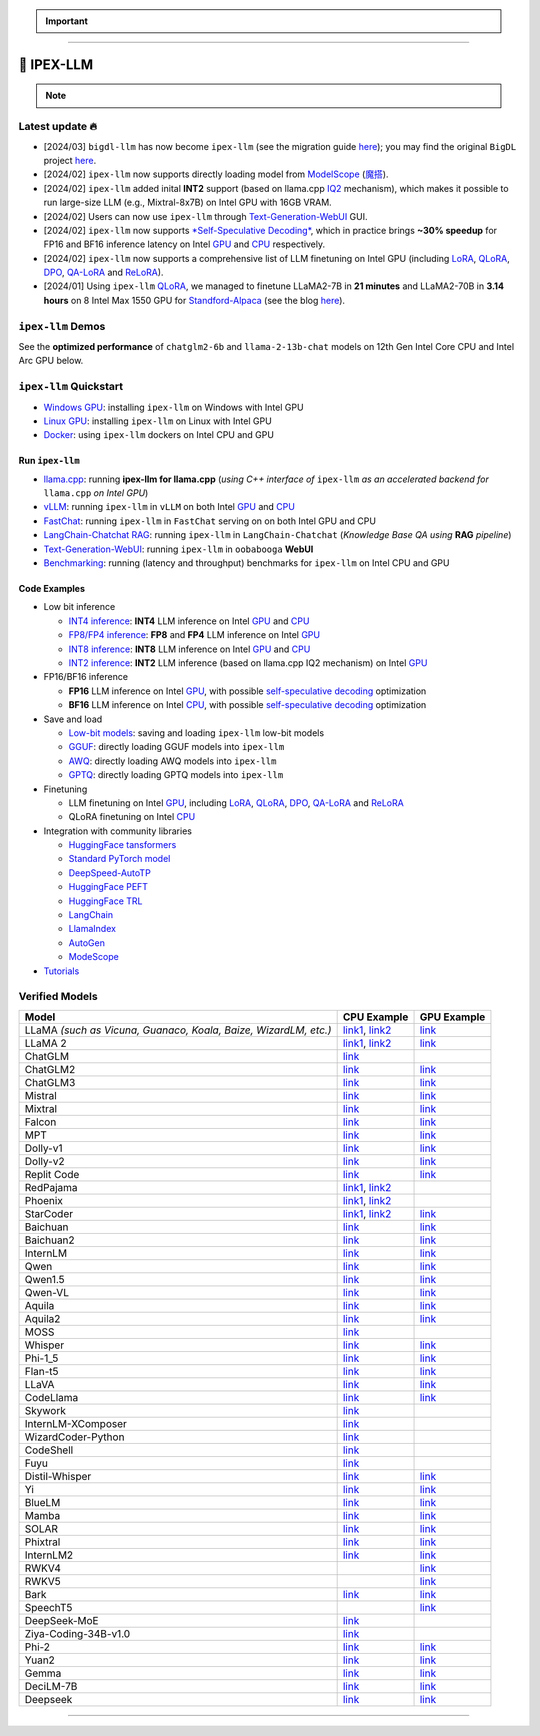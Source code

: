 .. meta::
   :google-site-verification: S66K6GAclKw1RroxU0Rka_2d1LZFVe27M0gRneEsIVI

.. important::
   
   .. raw:: html

      <p>
         <strong><em>
            <code><span>bigdl-llm</span></code> has now become <code><span>ipex-llm</span></code> (see the migration guide <a href="doc/LLM/Quickstart/bigdl_llm_migration.html">here</a>); you may find the original <code><span>BigDL</span></code> project <a href="https://github.com/intel-analytics/BigDL-2.x">here</a>.
         </em></strong>
      </p>

------

################################################
💫 IPEX-LLM
################################################

.. raw:: html

   <p>
      <strong><code><span>IPEX-LLM</span></code></strong> is a PyTorch library for running <strong>LLM</strong> on Intel CPU and GPU <em>(e.g., local PC with iGPU, discrete GPU such as Arc, Flex and Max)</em> with very low latency <sup><a href="#footnote-perf" id="ref-perf">[1]</a></sup>.
   </p>

.. note::

   .. raw:: html

       <p>
         <ul>
            <li><em>
               It is built on top of <strong>Intel Extension for PyTorch</strong> (<strong>IPEX</strong>), as well as the excellent work of <strong><code><span>llama.cpp</span></code></strong>, <strong><code><span>bitsandbytes</span></code></strong>, <strong><code><span>vLLM</span></code></strong>, <strong><code><span>qlora</span></code></strong>, <strong><code><span>AutoGPTQ</span></code></strong>, <strong><code><span>AutoAWQ</span></code></strong>, etc. 
            </li></em>
            <li><em>
               It provides seamless integration with <a href=doc/LLM/Quickstart/llama_cpp_quickstart.html>llama.cpp</a>, <a href=doc/LLM/Quickstart/webui_quickstart.html>Text-Generation-WebUI</a>, <a href=https://github.com/intel-analytics/ipex-llm/tree/main/python/llm/example/GPU/HF-Transformers-AutoModels>HuggingFace tansformers</a>, <a href=https://github.com/intel-analytics/ipex-llm/tree/main/python/llm/example/GPU/LLM-Finetuning>HuggingFace PEFT</a>, <a href=https://github.com/intel-analytics/ipex-llm/tree/main/python/llm/example/GPU/LangChain >LangChain</a>, <a href=https://github.com/intel-analytics/ipex-llm/tree/main/python/llm/example/GPU/LlamaIndex >LlamaIndex</a>, <a href=https://github.com/intel-analytics/ipex-llm/tree/main/python/llm/example/GPU/Deepspeed-AutoTP >DeepSpeed-AutoTP</a>, <a href=https://github.com/intel-analytics/ipex-llm/tree/main/python/llm/example/GPU/vLLM-Serving >vLLM</a>, <a href=https://github.com/intel-analytics/ipex-llm/tree/main/python/llm/src/ipex_llm/serving/fastchat>FastChat</a>, <a href=https://github.com/intel-analytics/ipex-llm/tree/main/python/llm/example/GPU/LLM-Finetuning/DPO>HuggingFace TRL</a>, <a href=https://github.com/intel-analytics/ipex-llm/tree/main/python/llm/example/CPU/Applications/autogen >AutoGen</a>, <a href=https://github.com/intel-analytics/ipex-llm/tree/main/python/llm/example/GPU/ModelScope-Models >ModeScope</a>, etc.
            </li></em>
            <li><em>
               <strong>50+ models</strong> have been optimized/verified on <code><span>ipex-llm</span></code> (including LLaMA2, Mistral, Mixtral, Gemma, LLaVA, Whisper, ChatGLM, Baichuan, Qwen, RWKV, and more); see the complete list <a href="https://github.com/intel-analytics/ipex-llm?tab=readme-ov-file#verified-models">here</a>.
            </li></em>
         </ul>
      </p>

************************************************
Latest update 🔥
************************************************
* [2024/03] ``bigdl-llm`` has now become ``ipex-llm`` (see the migration guide `here <doc/LLM/Quickstart/bigdl_llm_migration.html>`_); you may find the original ``BigDL`` project `here <https://github.com/intel-analytics/bigdl-2.x>`_.
* [2024/02] ``ipex-llm`` now supports directly loading model from `ModelScope <https://github.com/intel-analytics/ipex-llm/tree/main/python/llm/example/GPU/ModelScope-Models>`_ (`魔搭 <https://github.com/intel-analytics/ipex-llm/tree/main/python/llm/example/CPU/ModelScope-Models>`_).
* [2024/02] ``ipex-llm`` added inital **INT2** support (based on llama.cpp `IQ2 <https://github.com/intel-analytics/ipex-llm/tree/main/python/llm/example/GPU/HF-Transformers-AutoModels/Advanced-Quantizations/GGUF-IQ2>`_ mechanism), which makes it possible to run large-size LLM (e.g., Mixtral-8x7B) on Intel GPU with 16GB VRAM.
* [2024/02] Users can now use ``ipex-llm`` through `Text-Generation-WebUI <https://github.com/intel-analytics/text-generation-webui>`_ GUI.
* [2024/02] ``ipex-llm`` now supports `*Self-Speculative Decoding* <doc/LLM/Inference/Self_Speculative_Decoding.html>`_, which in practice brings **~30% speedup** for FP16 and BF16 inference latency on Intel `GPU <https://github.com/intel-analytics/ipex-llm/tree/main/python/llm/example/GPU/Speculative-Decoding>`_ and `CPU <https://github.com/intel-analytics/ipex-llm/tree/main/python/llm/example/CPU/Speculative-Decoding>`_ respectively.
* [2024/02] ``ipex-llm`` now supports a comprehensive list of LLM finetuning on Intel GPU (including `LoRA <https://github.com/intel-analytics/ipex-llm/tree/main/python/llm/example/GPU/LLM-Finetuning/LoRA>`_, `QLoRA <https://github.com/intel-analytics/ipex-llm/tree/main/python/llm/example/GPU/LLM-Finetuning/QLoRA>`_, `DPO <https://github.com/intel-analytics/ipex-llm/tree/main/python/llm/example/GPU/LLM-Finetuning/DPO>`_, `QA-LoRA <https://github.com/intel-analytics/ipex-llm/tree/main/python/llm/example/GPU/LLM-Finetuning/QA-LoRA>`_ and `ReLoRA <https://github.com/intel-analytics/ipex-llm/tree/main/python/llm/example/GPU/LLM-Finetuning/ReLora>`_).
* [2024/01] Using ``ipex-llm`` `QLoRA <https://github.com/intel-analytics/ipex-llm/tree/main/python/llm/example/GPU/LLM-Finetuning/QLoRA>`_, we managed to finetune LLaMA2-7B in **21 minutes** and LLaMA2-70B in **3.14 hours** on 8 Intel Max 1550 GPU for `Standford-Alpaca <https://github.com/intel-analytics/ipex-llm/tree/main/python/llm/example/GPU/LLM-Finetuning/QLoRA/alpaca-qlora>`_ (see the blog `here <https://www.intel.com/content/www/us/en/developer/articles/technical/finetuning-llms-on-intel-gpus-using-ipex-llm.html>`_).


.. dropdown:: More updates
   :color: primary

   * [2023/12] ``ipex-llm`` now supports `ReLoRA <https://github.com/intel-analytics/ipex-llm/tree/main/python/llm/example/GPU/LLM-Finetuning/ReLora>`_ (see `"ReLoRA: High-Rank Training Through Low-Rank Updates" <https://arxiv.org/abs/2307.05695>`_).
   * [2023/12] ``ipex-llm`` now supports `Mixtral-8x7B <https://github.com/intel-analytics/ipex-llm/tree/main/python/llm/example/GPU/HF-Transformers-AutoModels/Model/mixtral>`_ on both Intel `GPU <https://github.com/intel-analytics/ipex-llm/tree/main/python/llm/example/GPU/HF-Transformers-AutoModels/Model/mixtral>`_ and `CPU <https://github.com/intel-analytics/ipex-llm/tree/main/python/llm/example/CPU/HF-Transformers-AutoModels/Model/mixtral>`_.
   * [2023/12] ``ipex-llm`` now supports `QA-LoRA <https://github.com/intel-analytics/ipex-llm/tree/main/python/llm/example/GPU/LLM-Finetuning/QA-LoRA>`_ (see `"QA-LoRA: Quantization-Aware Low-Rank Adaptation of Large Language Models" <https://arxiv.org/abs/2309.14717>`_).
   * [2023/12] ``ipex-llm`` now supports `FP8 and FP4 inference <https://github.com/intel-analytics/ipex-llm/tree/main/python/llm/example/GPU/HF-Transformers-AutoModels/More-Data-Types>`_ on Intel **GPU**.
   * [2023/11] Initial support for directly loading `GGUF <https://github.com/intel-analytics/ipex-llm/tree/main/python/llm/example/GPU/HF-Transformers-AutoModels/Advanced-Quantizations/GGUF>`_, `AWQ <https://github.com/intel-analytics/ipex-llm/tree/main/python/llm/example/GPU/HF-Transformers-AutoModels/Advanced-Quantizations/AWQ>`_ and `GPTQ <https://github.com/intel-analytics/ipex-llm/tree/main/python/llm/example/GPU/HF-Transformers-AutoModels/Advanced-Quantizations/GPTQ>`_ models in to ``ipex-llm`` is available.
   * [2023/11] ``ipex-llm`` now supports `vLLM continuous batching <https://github.com/intel-analytics/ipex-llm/tree/main/python/llm/example/GPU/vLLM-Serving>`_ on both Intel `GPU  <https://github.com/intel-analytics/ipex-llm/tree/main/python/llm/example/GPU/vLLM-Serving>`_ and `CPU <https://github.com/intel-analytics/ipex-llm/tree/main/python/llm/example/CPU/vLLM-Serving>`_.
   * [2023/10] ``ipex-llm`` now supports `QLoRA finetuning <https://github.com/intel-analytics/ipex-llm/tree/main/python/llm/example/GPU/LLM-Finetuning/QLoRA>`_ on both Intel `GPU <https://github.com/intel-analytics/ipex-llm/tree/main/python/llm/example/GPU/LLM-Finetuning/QLoRA>`_ and `CPU <https://github.com/intel-analytics/ipex-llm/tree/main/python/llm/example/CPU/QLoRA-FineTuning>`_.
   * [2023/10] ``ipex-llm`` now supports `FastChat serving <https://github.com/intel-analytics/ipex-llm/tree/main/python/llm/src/ipex-llm/llm/serving>`_ on on both Intel CPU and GPU.
   * [2023/09] ``ipex-llm`` now supports `Intel GPU <https://github.com/intel-analytics/ipex-llm/tree/main/python/llm/example/GPU>`_ (including iGPU, Arc, Flex and MAX).
   * [2023/09] ``ipex-llm`` `tutorial <https://github.com/intel-analytics/bigdl-llm-tutorial>`_ is released.

************************************************
``ipex-llm`` Demos
************************************************

See the **optimized performance** of ``chatglm2-6b`` and ``llama-2-13b-chat`` models on 12th Gen Intel Core CPU and Intel Arc GPU below.

.. raw:: html
   
   <table width="100%">
      <tr>
         <td align="center" colspan="2">12th Gen Intel Core CPU</td>
         <td align="center" colspan="2">Intel Arc GPU</td>
      </tr>
      <tr>
         <td>
            <a href="https://llm-assets.readthedocs.io/en/latest/_images/chatglm2-6b.gif"><img src="https://llm-assets.readthedocs.io/en/latest/_images/chatglm2-6b.gif" ></a>
         </td>
         <td>
            <a href="https://llm-assets.readthedocs.io/en/latest/_images/llama-2-13b-chat.gif"><img src="https://llm-assets.readthedocs.io/en/latest/_images/llama-2-13b-chat.gif"></a>
         </td>
         <td>
            <a href="https://llm-assets.readthedocs.io/en/latest/_images/chatglm2-arc.gif"><img src="https://llm-assets.readthedocs.io/en/latest/_images/chatglm2-arc.gif"></a>
         </td>
         <td>
            <a href="https://llm-assets.readthedocs.io/en/latest/_images/llama2-13b-arc.gif"><img src="https://llm-assets.readthedocs.io/en/latest/_images/llama2-13b-arc.gif"></a>
         </td>
      </tr>
      <tr>
         <td align="center" width="25%"><code>chatglm2-6b</code></td>
         <td align="center" width="25%"><code>llama-2-13b-chat</code></td>
         <td align="center" width="25%"><code>chatglm2-6b</code></td>
         <td align="center" width="25%"><code>llama-2-13b-chat</code></td>
      </tr>
   </table>

************************************************
``ipex-llm`` Quickstart
************************************************

* `Windows GPU <doc/LLM/Quickstart/install_windows_gpu.html>`_: installing ``ipex-llm`` on Windows with Intel GPU
* `Linux GPU <doc/LLM/Quickstart/install_linux_gpu.html>`_: installing ``ipex-llm`` on Linux with Intel GPU
* `Docker <https://github.com/intel-analytics/ipex-llm/tree/main/docker/llm>`_: using ``ipex-llm`` dockers on Intel CPU and GPU

.. seealso::

   For more details, please refer to the `installation guide <doc/LLM/Overview/install.html>`_

============================================
Run ``ipex-llm``
============================================

* `llama.cpp <doc/LLM/Quickstart/llama_cpp_quickstart.html>`_: running **ipex-llm for llama.cpp** (*using C++ interface of* ``ipex-llm`` *as an accelerated backend for* ``llama.cpp`` *on Intel GPU*)
* `vLLM <https://github.com/intel-analytics/ipex-llm/tree/main/python/llm/example/GPU/vLLM-Serving>`_: running ``ipex-llm`` in ``vLLM`` on both Intel `GPU <https://github.com/intel-analytics/ipex-llm/tree/main/python/llm/example/GPU/vLLM-Serving>`_ and `CPU <https://github.com/intel-analytics/ipex-llm/tree/main/python/llm/example/CPU/vLLM-Serving>`_
* `FastChat <https://github.com/intel-analytics/ipex-llm/tree/main/python/llm/src/ipex_llm/serving/fastchat>`_: running ``ipex-llm`` in ``FastChat`` serving on on both Intel GPU and CPU
* `LangChain-Chatchat RAG <https://github.com/intel-analytics/Langchain-Chatchat>`_: running ``ipex-llm`` in ``LangChain-Chatchat`` (*Knowledge Base QA using* **RAG** *pipeline*)
* `Text-Generation-WebUI <doc/LLM/Quickstart/webui_quickstart.html>`_: running ``ipex-llm`` in ``oobabooga`` **WebUI**
* `Benchmarking <doc/LLM/Quickstart/benchmark_quickstart.html>`_: running  (latency and throughput) benchmarks for ``ipex-llm`` on Intel CPU and GPU

============================================
Code Examples
============================================
* Low bit inference

  * `INT4 inference <https://github.com/intel-analytics/ipex-llm/tree/main/python/llm/example/GPU/HF-Transformers-AutoModels/Model>`_: **INT4** LLM inference on Intel `GPU <https://github.com/intel-analytics/ipex-llm/tree/main/python/llm/example/GPU/HF-Transformers-AutoModels/Model>`_ and `CPU <https://github.com/intel-analytics/ipex-llm/tree/main/python/llm/example/CPU/HF-Transformers-AutoModels/Model>`_
  * `FP8/FP4 inference <https://github.com/intel-analytics/ipex-llm/tree/main/python/llm/example/GPU/HF-Transformers-AutoModels/More-Data-Types>`_: **FP8** and **FP4** LLM inference on Intel `GPU <https://github.com/intel-analytics/ipex-llm/tree/main/python/llm/example/GPU/HF-Transformers-AutoModels/More-Data-Types>`_
  * `INT8 inference <https://github.com/intel-analytics/ipex-llm/tree/main/python/llm/example/GPU/HF-Transformers-AutoModels/More-Data-Types>`_: **INT8** LLM inference on Intel `GPU <https://github.com/intel-analytics/ipex-llm/tree/main/python/llm/example/GPU/HF-Transformers-AutoModels/More-Data-Types>`_ and `CPU <https://github.com/intel-analytics/ipex-llm/tree/main/python/llm/example/CPU/HF-Transformers-AutoModels/More-Data-Types>`_
  * `INT2 inference <https://github.com/intel-analytics/ipex-llm/tree/main/python/llm/example/GPU/HF-Transformers-AutoModels/Advanced-Quantizations/GGUF-IQ2>`_: **INT2** LLM inference (based on llama.cpp IQ2 mechanism) on Intel `GPU <https://github.com/intel-analytics/ipex-llm/tree/main/python/llm/example/GPU/HF-Transformers-AutoModels/Advanced-Quantizations/GGUF-IQ2>`_

* FP16/BF16 inference

  * **FP16** LLM inference on Intel `GPU <https://github.com/intel-analytics/ipex-llm/tree/main/python/llm/example/GPU/Speculative-Decoding>`_, with possible `self-speculative decoding <doc/LLM/Inference/Self_Speculative_Decoding.html>`_ optimization
  * **BF16** LLM inference on Intel `CPU <https://github.com/intel-analytics/ipex-llm/tree/main/python/llm/example/CPU/Speculative-Decoding>`_, with possible `self-speculative decoding <doc/LLM/Inference/Self_Speculative_Decoding.html>`_ optimization 

* Save and load

  * `Low-bit models <https://github.com/intel-analytics/ipex-llm/tree/main/python/llm/example/CPU/HF-Transformers-AutoModels/Save-Load>`_: saving and loading ``ipex-llm`` low-bit models
  * `GGUF <https://github.com/intel-analytics/ipex-llm/tree/main/python/llm/example/GPU/HF-Transformers-AutoModels/Advanced-Quantizations/GGUF>`_: directly loading GGUF models into ``ipex-llm``
  * `AWQ <https://github.com/intel-analytics/ipex-llm/tree/main/python/llm/example/GPU/HF-Transformers-AutoModels/Advanced-Quantizations/AWQ>`_: directly loading AWQ models into ``ipex-llm``
  * `GPTQ <https://github.com/intel-analytics/ipex-llm/tree/main/python/llm/example/GPU/HF-Transformers-AutoModels/Advanced-Quantizations/GPTQ>`_: directly loading GPTQ models into ``ipex-llm``

* Finetuning

  * LLM finetuning on Intel `GPU <https://github.com/intel-analytics/ipex-llm/tree/main/python/llm/example/GPU/LLM-Finetuning>`_, including `LoRA <https://github.com/intel-analytics/ipex-llm/tree/main/python/llm/example/GPU/LLM-Finetuning/LoRA>`_, `QLoRA <https://github.com/intel-analytics/ipex-llm/tree/main/python/llm/example/GPU/LLM-Finetuning/QLoRA>`_, `DPO <https://github.com/intel-analytics/ipex-llm/tree/main/python/llm/example/GPU/LLM-Finetuning/DPO>`_, `QA-LoRA <https://github.com/intel-analytics/ipex-llm/tree/main/python/llm/example/GPU/LLM-Finetuning/QA-LoRA>`_ and `ReLoRA <https://github.com/intel-analytics/ipex-llm/tree/main/python/llm/example/GPU/LLM-Finetuning/ReLora>`_
  * QLoRA finetuning on Intel `CPU <https://github.com/intel-analytics/ipex-llm/tree/main/python/llm/example/CPU/QLoRA-FineTuning>`_

* Integration with community libraries

  * `HuggingFace tansformers <https://github.com/intel-analytics/ipex-llm/tree/main/python/llm/example/GPU/HF-Transformers-AutoModels>`_
  * `Standard PyTorch model <https://github.com/intel-analytics/ipex-llm/tree/main/python/llm/example/GPU/PyTorch-Models>`_
  * `DeepSpeed-AutoTP <https://github.com/intel-analytics/ipex-llm/tree/main/python/llm/example/GPU/Deepspeed-AutoTP>`_
  * `HuggingFace PEFT <https://github.com/intel-analytics/ipex-llm/tree/main/python/llm/example/GPU/LLM-Finetuning/HF-PEFT>`_
  * `HuggingFace TRL <https://github.com/intel-analytics/ipex-llm/tree/main/python/llm/example/GPU/LLM-Finetuning/DPO>`_
  * `LangChain <https://github.com/intel-analytics/ipex-llm/tree/main/python/llm/example/GPU/LangChain>`_
  * `LlamaIndex <https://github.com/intel-analytics/ipex-llm/tree/main/python/llm/example/GPU/LlamaIndex>`_
  * `AutoGen <https://github.com/intel-analytics/ipex-llm/tree/main/python/llm/example/CPU/Applications/autogen>`_
  * `ModeScope <https://github.com/intel-analytics/ipex-llm/tree/main/python/llm/example/GPU/ModelScope-Models>`_

* `Tutorials <https://github.com/intel-analytics/bigdl-llm-tutorial>`_


.. seealso::

   For more details, please refer to the |ipex_llm_document|_.

.. |ipex_llm_document| replace:: ``ipex-llm`` document
.. _ipex_llm_document: doc/LLM/index.html


************************************************
Verified Models
************************************************

+-----------------------------------------------------------------+-------------------------------------------------------------------------------------------------------------------------------------------------------------------------------------------------------------------------------------------+----------------------------------------------------------------------------------------------------------------------------------------+
| Model                                                           | CPU Example                                                                                                                                                                                                                               | GPU Example                                                                                                                            |
+=================================================================+===========================================================================================================================================================================================================================================+========================================================================================================================================+
| LLaMA *(such as Vicuna, Guanaco, Koala, Baize, WizardLM, etc.)* | `link1 <https://github.com/intel-analytics/ipex-llm/tree/main/python/llm/example/CPU/Native-Models>`_, `link2 <https://github.com/intel-analytics/ipex-llm/tree/main/python/llm/example/CPU/HF-Transformers-AutoModels/Model/vicuna>`_    | `link <https://github.com/intel-analytics/ipex-llm/tree/main/python/llm/example/GPU/HF-Transformers-AutoModels/Model/vicuna>`_         |
+-----------------------------------------------------------------+-------------------------------------------------------------------------------------------------------------------------------------------------------------------------------------------------------------------------------------------+----------------------------------------------------------------------------------------------------------------------------------------+
| LLaMA 2                                                         | `link1 <https://github.com/intel-analytics/ipex-llm/tree/main/python/llm/example/CPU/Native-Models>`_, `link2 <https://github.com/intel-analytics/ipex-llm/tree/main/python/llm/example/CPU/HF-Transformers-AutoModels/Model/llama2>`_    | `link <https://github.com/intel-analytics/ipex-llm/tree/main/python/llm/example/GPU/HF-Transformers-AutoModels/Model/llama2>`_         |
+-----------------------------------------------------------------+-------------------------------------------------------------------------------------------------------------------------------------------------------------------------------------------------------------------------------------------+----------------------------------------------------------------------------------------------------------------------------------------+
| ChatGLM                                                         | `link <https://github.com/intel-analytics/ipex-llm/tree/main/python/llm/example/CPU/HF-Transformers-AutoModels/Model/chatglm>`_                                                                                                           |                                                                                                                                        |
+-----------------------------------------------------------------+-------------------------------------------------------------------------------------------------------------------------------------------------------------------------------------------------------------------------------------------+----------------------------------------------------------------------------------------------------------------------------------------+
| ChatGLM2                                                        | `link <https://github.com/intel-analytics/ipex-llm/tree/main/python/llm/example/CPU/HF-Transformers-AutoModels/Model/chatglm2>`_                                                                                                          | `link <https://github.com/intel-analytics/ipex-llm/tree/main/python/llm/example/GPU/HF-Transformers-AutoModels/Model/chatglm2>`_       |
+-----------------------------------------------------------------+-------------------------------------------------------------------------------------------------------------------------------------------------------------------------------------------------------------------------------------------+----------------------------------------------------------------------------------------------------------------------------------------+
| ChatGLM3                                                        | `link <https://github.com/intel-analytics/ipex-llm/tree/main/python/llm/example/CPU/HF-Transformers-AutoModels/Model/chatglm3>`_                                                                                                          | `link <https://github.com/intel-analytics/ipex-llm/tree/main/python/llm/example/GPU/HF-Transformers-AutoModels/Model/chatglm3>`_       |
+-----------------------------------------------------------------+-------------------------------------------------------------------------------------------------------------------------------------------------------------------------------------------------------------------------------------------+----------------------------------------------------------------------------------------------------------------------------------------+
| Mistral                                                         | `link <https://github.com/intel-analytics/ipex-llm/tree/main/python/llm/example/CPU/HF-Transformers-AutoModels/Model/mistral>`_                                                                                                           | `link <https://github.com/intel-analytics/ipex-llm/tree/main/python/llm/example/GPU/HF-Transformers-AutoModels/Model/mistral>`_        |
+-----------------------------------------------------------------+-------------------------------------------------------------------------------------------------------------------------------------------------------------------------------------------------------------------------------------------+----------------------------------------------------------------------------------------------------------------------------------------+
| Mixtral                                                         | `link <https://github.com/intel-analytics/ipex-llm/tree/main/python/llm/example/CPU/HF-Transformers-AutoModels/Model/mixtral>`_                                                                                                           | `link <https://github.com/intel-analytics/ipex-llm/tree/main/python/llm/example/GPU/HF-Transformers-AutoModels/Model/mixtral>`_        |
+-----------------------------------------------------------------+-------------------------------------------------------------------------------------------------------------------------------------------------------------------------------------------------------------------------------------------+----------------------------------------------------------------------------------------------------------------------------------------+
| Falcon                                                          | `link <https://github.com/intel-analytics/ipex-llm/tree/main/python/llm/example/CPU/HF-Transformers-AutoModels/Model/falcon>`_                                                                                                            | `link <https://github.com/intel-analytics/ipex-llm/tree/main/python/llm/example/GPU/HF-Transformers-AutoModels/Model/falcon>`_         |
+-----------------------------------------------------------------+-------------------------------------------------------------------------------------------------------------------------------------------------------------------------------------------------------------------------------------------+----------------------------------------------------------------------------------------------------------------------------------------+
| MPT                                                             | `link <https://github.com/intel-analytics/ipex-llm/tree/main/python/llm/example/CPU/HF-Transformers-AutoModels/Model/mpt>`_                                                                                                               | `link <https://github.com/intel-analytics/ipex-llm/tree/main/python/llm/example/GPU/HF-Transformers-AutoModels/Model/mpt>`_            |
+-----------------------------------------------------------------+-------------------------------------------------------------------------------------------------------------------------------------------------------------------------------------------------------------------------------------------+----------------------------------------------------------------------------------------------------------------------------------------+
| Dolly-v1                                                        | `link <https://github.com/intel-analytics/ipex-llm/tree/main/python/llm/example/CPU/HF-Transformers-AutoModels/Model/dolly_v1>`_                                                                                                          | `link <https://github.com/intel-analytics/ipex-llm/tree/main/python/llm/example/GPU/HF-Transformers-AutoModels/Model/dolly-v1>`_       |
+-----------------------------------------------------------------+-------------------------------------------------------------------------------------------------------------------------------------------------------------------------------------------------------------------------------------------+----------------------------------------------------------------------------------------------------------------------------------------+
| Dolly-v2                                                        | `link <https://github.com/intel-analytics/ipex-llm/tree/main/python/llm/example/CPU/HF-Transformers-AutoModels/Model/dolly_v2>`_                                                                                                          | `link <https://github.com/intel-analytics/ipex-llm/tree/main/python/llm/example/GPU/HF-Transformers-AutoModels/Model/dolly-v2>`_       |
+-----------------------------------------------------------------+-------------------------------------------------------------------------------------------------------------------------------------------------------------------------------------------------------------------------------------------+----------------------------------------------------------------------------------------------------------------------------------------+
| Replit Code                                                     | `link <https://github.com/intel-analytics/ipex-llm/tree/main/python/llm/example/CPU/HF-Transformers-AutoModels/Model/replit>`_                                                                                                            | `link <https://github.com/intel-analytics/ipex-llm/tree/main/python/llm/example/GPU/HF-Transformers-AutoModels/Model/replit>`_         |
+-----------------------------------------------------------------+-------------------------------------------------------------------------------------------------------------------------------------------------------------------------------------------------------------------------------------------+----------------------------------------------------------------------------------------------------------------------------------------+
| RedPajama                                                       | `link1 <https://github.com/intel-analytics/ipex-llm/tree/main/python/llm/example/CPU/Native-Models>`_, `link2 <https://github.com/intel-analytics/ipex-llm/tree/main/python/llm/example/CPU/HF-Transformers-AutoModels/Model/redpajama>`_ |                                                                                                                                        |
+-----------------------------------------------------------------+-------------------------------------------------------------------------------------------------------------------------------------------------------------------------------------------------------------------------------------------+----------------------------------------------------------------------------------------------------------------------------------------+
| Phoenix                                                         | `link1 <https://github.com/intel-analytics/ipex-llm/tree/main/python/llm/example/CPU/Native-Models>`_, `link2 <https://github.com/intel-analytics/ipex-llm/tree/main/python/llm/example/CPU/HF-Transformers-AutoModels/Model/phoenix>`_   |                                                                                                                                        |
+-----------------------------------------------------------------+-------------------------------------------------------------------------------------------------------------------------------------------------------------------------------------------------------------------------------------------+----------------------------------------------------------------------------------------------------------------------------------------+
| StarCoder                                                       | `link1 <https://github.com/intel-analytics/ipex-llm/tree/main/python/llm/example/CPU/Native-Models>`_, `link2 <https://github.com/intel-analytics/ipex-llm/tree/main/python/llm/example/CPU/HF-Transformers-AutoModels/Model/starcoder>`_ | `link <https://github.com/intel-analytics/ipex-llm/tree/main/python/llm/example/GPU/HF-Transformers-AutoModels/Model/starcoder>`_      |
+-----------------------------------------------------------------+-------------------------------------------------------------------------------------------------------------------------------------------------------------------------------------------------------------------------------------------+----------------------------------------------------------------------------------------------------------------------------------------+
| Baichuan                                                        | `link <https://github.com/intel-analytics/ipex-llm/tree/main/python/llm/example/CPU/HF-Transformers-AutoModels/Model/baichuan>`_                                                                                                          | `link <https://github.com/intel-analytics/ipex-llm/tree/main/python/llm/example/GPU/HF-Transformers-AutoModels/Model/baichuan>`_       |
+-----------------------------------------------------------------+-------------------------------------------------------------------------------------------------------------------------------------------------------------------------------------------------------------------------------------------+----------------------------------------------------------------------------------------------------------------------------------------+
| Baichuan2                                                       | `link <https://github.com/intel-analytics/ipex-llm/tree/main/python/llm/example/CPU/HF-Transformers-AutoModels/Model/baichuan2>`_                                                                                                         | `link <https://github.com/intel-analytics/ipex-llm/tree/main/python/llm/example/GPU/HF-Transformers-AutoModels/Model/baichuan2>`_      |
+-----------------------------------------------------------------+-------------------------------------------------------------------------------------------------------------------------------------------------------------------------------------------------------------------------------------------+----------------------------------------------------------------------------------------------------------------------------------------+
| InternLM                                                        | `link <https://github.com/intel-analytics/ipex-llm/tree/main/python/llm/example/CPU/HF-Transformers-AutoModels/Model/internlm>`_                                                                                                          | `link <https://github.com/intel-analytics/ipex-llm/tree/main/python/llm/example/GPU/HF-Transformers-AutoModels/Model/internlm>`_       |
+-----------------------------------------------------------------+-------------------------------------------------------------------------------------------------------------------------------------------------------------------------------------------------------------------------------------------+----------------------------------------------------------------------------------------------------------------------------------------+
| Qwen                                                            | `link <https://github.com/intel-analytics/ipex-llm/tree/main/python/llm/example/CPU/HF-Transformers-AutoModels/Model/qwen>`_                                                                                                              | `link <https://github.com/intel-analytics/ipex-llm/tree/main/python/llm/example/GPU/HF-Transformers-AutoModels/Model/qwen>`_           |
+-----------------------------------------------------------------+-------------------------------------------------------------------------------------------------------------------------------------------------------------------------------------------------------------------------------------------+----------------------------------------------------------------------------------------------------------------------------------------+
| Qwen1.5                                                         | `link <https://github.com/intel-analytics/ipex-llm/tree/main/python/llm/example/CPU/HF-Transformers-AutoModels/Model/qwen1.5>`_                                                                                                           | `link <https://github.com/intel-analytics/ipex-llm/tree/main/python/llm/example/GPU/HF-Transformers-AutoModels/Model/qwen1.5>`_        |
+-----------------------------------------------------------------+-------------------------------------------------------------------------------------------------------------------------------------------------------------------------------------------------------------------------------------------+----------------------------------------------------------------------------------------------------------------------------------------+
| Qwen-VL                                                         | `link <https://github.com/intel-analytics/ipex-llm/tree/main/python/llm/example/CPU/HF-Transformers-AutoModels/Model/qwen-vl>`_                                                                                                           | `link <https://github.com/intel-analytics/ipex-llm/tree/main/python/llm/example/GPU/HF-Transformers-AutoModels/Model/qwen-vl>`_        |
+-----------------------------------------------------------------+-------------------------------------------------------------------------------------------------------------------------------------------------------------------------------------------------------------------------------------------+----------------------------------------------------------------------------------------------------------------------------------------+
| Aquila                                                          | `link <https://github.com/intel-analytics/ipex-llm/tree/main/python/llm/example/CPU/HF-Transformers-AutoModels/Model/aquila>`_                                                                                                            | `link <https://github.com/intel-analytics/ipex-llm/tree/main/python/llm/example/GPU/HF-Transformers-AutoModels/Model/aquila>`_         |
+-----------------------------------------------------------------+-------------------------------------------------------------------------------------------------------------------------------------------------------------------------------------------------------------------------------------------+----------------------------------------------------------------------------------------------------------------------------------------+
| Aquila2                                                         | `link <https://github.com/intel-analytics/ipex-llm/tree/main/python/llm/example/CPU/HF-Transformers-AutoModels/Model/aquila2>`_                                                                                                           | `link <https://github.com/intel-analytics/ipex-llm/tree/main/python/llm/example/GPU/HF-Transformers-AutoModels/Model/aquila2>`_        |
+-----------------------------------------------------------------+-------------------------------------------------------------------------------------------------------------------------------------------------------------------------------------------------------------------------------------------+----------------------------------------------------------------------------------------------------------------------------------------+
| MOSS                                                            | `link <https://github.com/intel-analytics/ipex-llm/tree/main/python/llm/example/CPU/HF-Transformers-AutoModels/Model/moss>`_                                                                                                              |                                                                                                                                        |
+-----------------------------------------------------------------+-------------------------------------------------------------------------------------------------------------------------------------------------------------------------------------------------------------------------------------------+----------------------------------------------------------------------------------------------------------------------------------------+
| Whisper                                                         | `link <https://github.com/intel-analytics/ipex-llm/tree/main/python/llm/example/CPU/HF-Transformers-AutoModels/Model/whisper>`_                                                                                                           | `link <https://github.com/intel-analytics/ipex-llm/tree/main/python/llm/example/GPU/HF-Transformers-AutoModels/Model/whisper>`_        |
+-----------------------------------------------------------------+-------------------------------------------------------------------------------------------------------------------------------------------------------------------------------------------------------------------------------------------+----------------------------------------------------------------------------------------------------------------------------------------+
| Phi-1_5                                                         | `link <https://github.com/intel-analytics/ipex-llm/tree/main/python/llm/example/CPU/HF-Transformers-AutoModels/Model/phi-1_5>`_                                                                                                           | `link <https://github.com/intel-analytics/ipex-llm/tree/main/python/llm/example/GPU/HF-Transformers-AutoModels/Model/phi-1_5>`_        |
+-----------------------------------------------------------------+-------------------------------------------------------------------------------------------------------------------------------------------------------------------------------------------------------------------------------------------+----------------------------------------------------------------------------------------------------------------------------------------+
| Flan-t5                                                         | `link <https://github.com/intel-analytics/ipex-llm/tree/main/python/llm/example/CPU/HF-Transformers-AutoModels/Model/flan-t5>`_                                                                                                           | `link <https://github.com/intel-analytics/ipex-llm/tree/main/python/llm/example/GPU/HF-Transformers-AutoModels/Model/flan-t5>`_        |
+-----------------------------------------------------------------+-------------------------------------------------------------------------------------------------------------------------------------------------------------------------------------------------------------------------------------------+----------------------------------------------------------------------------------------------------------------------------------------+
| LLaVA                                                           | `link <https://github.com/intel-analytics/ipex-llm/tree/main/python/llm/example/CPU/PyTorch-Models/Model/llava>`_                                                                                                                         | `link <https://github.com/intel-analytics/ipex-llm/tree/main/python/llm/example/GPU/PyTorch-Models/Model/llava>`_                      |
+-----------------------------------------------------------------+-------------------------------------------------------------------------------------------------------------------------------------------------------------------------------------------------------------------------------------------+----------------------------------------------------------------------------------------------------------------------------------------+
| CodeLlama                                                       | `link <https://github.com/intel-analytics/ipex-llm/tree/main/python/llm/example/CPU/HF-Transformers-AutoModels/Model/codellama>`_                                                                                                         | `link <https://github.com/intel-analytics/ipex-llm/tree/main/python/llm/example/GPU/HF-Transformers-AutoModels/Model/codellama>`_      |
+-----------------------------------------------------------------+-------------------------------------------------------------------------------------------------------------------------------------------------------------------------------------------------------------------------------------------+----------------------------------------------------------------------------------------------------------------------------------------+
| Skywork                                                         | `link <https://github.com/intel-analytics/ipex-llm/tree/main/python/llm/example/CPU/HF-Transformers-AutoModels/Model/skywork>`_                                                                                                           |                                                                                                                                        |
+-----------------------------------------------------------------+-------------------------------------------------------------------------------------------------------------------------------------------------------------------------------------------------------------------------------------------+----------------------------------------------------------------------------------------------------------------------------------------+
| InternLM-XComposer                                              | `link <https://github.com/intel-analytics/ipex-llm/tree/main/python/llm/example/CPU/HF-Transformers-AutoModels/Model/internlm-xcomposer>`_                                                                                                |                                                                                                                                        |
+-----------------------------------------------------------------+-------------------------------------------------------------------------------------------------------------------------------------------------------------------------------------------------------------------------------------------+----------------------------------------------------------------------------------------------------------------------------------------+
| WizardCoder-Python                                              | `link <https://github.com/intel-analytics/ipex-llm/tree/main/python/llm/example/CPU/HF-Transformers-AutoModels/Model/wizardcoder-python>`_                                                                                                |                                                                                                                                        |
+-----------------------------------------------------------------+-------------------------------------------------------------------------------------------------------------------------------------------------------------------------------------------------------------------------------------------+----------------------------------------------------------------------------------------------------------------------------------------+
| CodeShell                                                       | `link <https://github.com/intel-analytics/ipex-llm/tree/main/python/llm/example/CPU/HF-Transformers-AutoModels/Model/codeshell>`_                                                                                                         |                                                                                                                                        |
+-----------------------------------------------------------------+-------------------------------------------------------------------------------------------------------------------------------------------------------------------------------------------------------------------------------------------+----------------------------------------------------------------------------------------------------------------------------------------+
| Fuyu                                                            | `link <https://github.com/intel-analytics/ipex-llm/tree/main/python/llm/example/CPU/HF-Transformers-AutoModels/Model/fuyu>`_                                                                                                              |                                                                                                                                        |
+-----------------------------------------------------------------+-------------------------------------------------------------------------------------------------------------------------------------------------------------------------------------------------------------------------------------------+----------------------------------------------------------------------------------------------------------------------------------------+
| Distil-Whisper                                                  | `link <https://github.com/intel-analytics/ipex-llm/tree/main/python/llm/example/CPU/HF-Transformers-AutoModels/Model/distil-whisper>`_                                                                                                    | `link <https://github.com/intel-analytics/ipex-llm/tree/main/python/llm/example/GPU/HF-Transformers-AutoModels/Model/distil-whisper>`_ |
+-----------------------------------------------------------------+-------------------------------------------------------------------------------------------------------------------------------------------------------------------------------------------------------------------------------------------+----------------------------------------------------------------------------------------------------------------------------------------+
| Yi                                                              | `link <https://github.com/intel-analytics/ipex-llm/tree/main/python/llm/example/CPU/HF-Transformers-AutoModels/Model/yi>`_                                                                                                                | `link <https://github.com/intel-analytics/ipex-llm/tree/main/python/llm/example/GPU/HF-Transformers-AutoModels/Model/yi>`_             |
+-----------------------------------------------------------------+-------------------------------------------------------------------------------------------------------------------------------------------------------------------------------------------------------------------------------------------+----------------------------------------------------------------------------------------------------------------------------------------+
| BlueLM                                                          | `link <https://github.com/intel-analytics/ipex-llm/tree/main/python/llm/example/CPU/HF-Transformers-AutoModels/Model/bluelm>`_                                                                                                            | `link <https://github.com/intel-analytics/ipex-llm/tree/main/python/llm/example/GPU/HF-Transformers-AutoModels/Model/bluelm>`_         |
+-----------------------------------------------------------------+-------------------------------------------------------------------------------------------------------------------------------------------------------------------------------------------------------------------------------------------+----------------------------------------------------------------------------------------------------------------------------------------+
| Mamba                                                           | `link <https://github.com/intel-analytics/ipex-llm/tree/main/python/llm/example/CPU/PyTorch-Models/Model/mamba>`_                                                                                                                         | `link <https://github.com/intel-analytics/ipex-llm/tree/main/python/llm/example/GPU/PyTorch-Models/Model/mamba>`_                      |
+-----------------------------------------------------------------+-------------------------------------------------------------------------------------------------------------------------------------------------------------------------------------------------------------------------------------------+----------------------------------------------------------------------------------------------------------------------------------------+
| SOLAR                                                           | `link <https://github.com/intel-analytics/ipex-llm/tree/main/python/llm/example/CPU/HF-Transformers-AutoModels/Model/solar>`_                                                                                                             | `link <https://github.com/intel-analytics/ipex-llm/tree/main/python/llm/example/GPU/HF-Transformers-AutoModels/Model/solar>`_          |
+-----------------------------------------------------------------+-------------------------------------------------------------------------------------------------------------------------------------------------------------------------------------------------------------------------------------------+----------------------------------------------------------------------------------------------------------------------------------------+
| Phixtral                                                        | `link <https://github.com/intel-analytics/ipex-llm/tree/main/python/llm/example/CPU/HF-Transformers-AutoModels/Model/phixtral>`_                                                                                                          | `link <https://github.com/intel-analytics/ipex-llm/tree/main/python/llm/example/GPU/HF-Transformers-AutoModels/Model/phixtral>`_       |
+-----------------------------------------------------------------+-------------------------------------------------------------------------------------------------------------------------------------------------------------------------------------------------------------------------------------------+----------------------------------------------------------------------------------------------------------------------------------------+
| InternLM2                                                       | `link <https://github.com/intel-analytics/ipex-llm/tree/main/python/llm/example/CPU/HF-Transformers-AutoModels/Model/internlm2>`_                                                                                                         | `link <https://github.com/intel-analytics/ipex-llm/tree/main/python/llm/example/GPU/HF-Transformers-AutoModels/Model/internlm2>`_      |
+-----------------------------------------------------------------+-------------------------------------------------------------------------------------------------------------------------------------------------------------------------------------------------------------------------------------------+----------------------------------------------------------------------------------------------------------------------------------------+
| RWKV4                                                           |                                                                                                                                                                                                                                           | `link <https://github.com/intel-analytics/ipex-llm/tree/main/python/llm/example/GPU/HF-Transformers-AutoModels/Model/rwkv4>`_          |
+-----------------------------------------------------------------+-------------------------------------------------------------------------------------------------------------------------------------------------------------------------------------------------------------------------------------------+----------------------------------------------------------------------------------------------------------------------------------------+
| RWKV5                                                           |                                                                                                                                                                                                                                           | `link <https://github.com/intel-analytics/ipex-llm/tree/main/python/llm/example/GPU/HF-Transformers-AutoModels/Model/rwkv5>`_          |
+-----------------------------------------------------------------+-------------------------------------------------------------------------------------------------------------------------------------------------------------------------------------------------------------------------------------------+----------------------------------------------------------------------------------------------------------------------------------------+
| Bark                                                            | `link <https://github.com/intel-analytics/ipex-llm/tree/main/python/llm/example/CPU/PyTorch-Models/Model/bark>`_                                                                                                                          | `link <https://github.com/intel-analytics/ipex-llm/tree/main/python/llm/example/GPU/PyTorch-Models/Model/bark>`_                       |
+-----------------------------------------------------------------+-------------------------------------------------------------------------------------------------------------------------------------------------------------------------------------------------------------------------------------------+----------------------------------------------------------------------------------------------------------------------------------------+
| SpeechT5                                                        |                                                                                                                                                                                                                                           | `link <https://github.com/intel-analytics/ipex-llm/tree/main/python/llm/example/GPU/PyTorch-Models/Model/speech-t5>`_                  |
+-----------------------------------------------------------------+-------------------------------------------------------------------------------------------------------------------------------------------------------------------------------------------------------------------------------------------+----------------------------------------------------------------------------------------------------------------------------------------+
| DeepSeek-MoE                                                    | `link <https://github.com/intel-analytics/ipex-llm/tree/main/python/llm/example/CPU/HF-Transformers-AutoModels/Model/deepseek-moe>`_                                                                                                      |                                                                                                                                        |
+-----------------------------------------------------------------+-------------------------------------------------------------------------------------------------------------------------------------------------------------------------------------------------------------------------------------------+----------------------------------------------------------------------------------------------------------------------------------------+
| Ziya-Coding-34B-v1.0                                            | `link <https://github.com/intel-analytics/ipex-llm/tree/main/python/llm/example/CPU/HF-Transformers-AutoModels/Model/ziya>`_                                                                                                              |                                                                                                                                        |
+-----------------------------------------------------------------+-------------------------------------------------------------------------------------------------------------------------------------------------------------------------------------------------------------------------------------------+----------------------------------------------------------------------------------------------------------------------------------------+
| Phi-2                                                           | `link <https://github.com/intel-analytics/ipex-llm/tree/main/python/llm/example/CPU/HF-Transformers-AutoModels/Model/phi-2>`_                                                                                                             | `link <https://github.com/intel-analytics/ipex-llm/tree/main/python/llm/example/GPU/HF-Transformers-AutoModels/Model/phi-2>`_          |
+-----------------------------------------------------------------+-------------------------------------------------------------------------------------------------------------------------------------------------------------------------------------------------------------------------------------------+----------------------------------------------------------------------------------------------------------------------------------------+
| Yuan2                                                           | `link <https://github.com/intel-analytics/ipex-llm/tree/main/python/llm/example/CPU/HF-Transformers-AutoModels/Model/yuan2>`_                                                                                                             | `link <https://github.com/intel-analytics/ipex-llm/tree/main/python/llm/example/GPU/HF-Transformers-AutoModels/Model/yuan2>`_          |
+-----------------------------------------------------------------+-------------------------------------------------------------------------------------------------------------------------------------------------------------------------------------------------------------------------------------------+----------------------------------------------------------------------------------------------------------------------------------------+
| Gemma                                                           | `link <https://github.com/intel-analytics/ipex-llm/tree/main/python/llm/example/CPU/HF-Transformers-AutoModels/Model/gemma>`_                                                                                                             | `link <https://github.com/intel-analytics/ipex-llm/tree/main/python/llm/example/GPU/HF-Transformers-AutoModels/Model/gemma>`_          |
+-----------------------------------------------------------------+-------------------------------------------------------------------------------------------------------------------------------------------------------------------------------------------------------------------------------------------+----------------------------------------------------------------------------------------------------------------------------------------+
| DeciLM-7B                                                       | `link <https://github.com/intel-analytics/ipex-llm/tree/main/python/llm/example/CPU/HF-Transformers-AutoModels/Model/deciLM-7b>`_                                                                                                         | `link <https://github.com/intel-analytics/ipex-llm/tree/main/python/llm/example/GPU/HF-Transformers-AutoModels/Model/deciLM-7b>`_      |
+-----------------------------------------------------------------+-------------------------------------------------------------------------------------------------------------------------------------------------------------------------------------------------------------------------------------------+----------------------------------------------------------------------------------------------------------------------------------------+
| Deepseek                                                        | `link <https://github.com/intel-analytics/ipex-llm/tree/main/python/llm/example/CPU/HF-Transformers-AutoModels/Model/deepseek>`_                                                                                                          | `link <https://github.com/intel-analytics/ipex-llm/tree/main/python/llm/example/GPU/HF-Transformers-AutoModels/Model/deepseek>`_       |
+-----------------------------------------------------------------+-------------------------------------------------------------------------------------------------------------------------------------------------------------------------------------------------------------------------------------------+----------------------------------------------------------------------------------------------------------------------------------------+



------

.. raw:: html

    <div>
        <p>
            <sup><a href="#ref-perf" id="footnote-perf">[1]</a>
               Performance varies by use, configuration and other factors. <code><span>ipex-llm</span></code> may not optimize to the same degree for non-Intel products. Learn more at <a href="https://www.Intel.com/PerformanceIndex">www.Intel.com/PerformanceIndex</a>.
            </sup>
        </p>
    </div>
